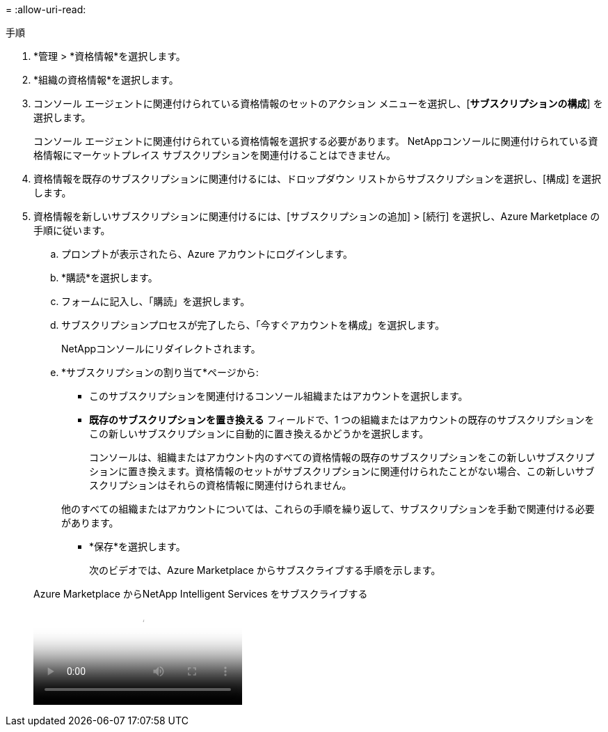 = 
:allow-uri-read: 


.手順
. *管理 > *資格情報*を選択します。
. *組織の資格情報*を選択します。
. コンソール エージェントに関連付けられている資格情報のセットのアクション メニューを選択し、[*サブスクリプションの構成*] を選択します。
+
コンソール エージェントに関連付けられている資格情報を選択する必要があります。  NetAppコンソールに関連付けられている資格情報にマーケットプレイス サブスクリプションを関連付けることはできません。

. 資格情報を既存のサブスクリプションに関連付けるには、ドロップダウン リストからサブスクリプションを選択し、[構成] を選択します。
. 資格情報を新しいサブスクリプションに関連付けるには、[サブスクリプションの追加] > [続行] を選択し、Azure Marketplace の手順に従います。
+
.. プロンプトが表示されたら、Azure アカウントにログインします。
.. *購読*を選択します。
.. フォームに記入し、「購読」を選択します。
.. サブスクリプションプロセスが完了したら、「今すぐアカウントを構成」を選択します。
+
NetAppコンソールにリダイレクトされます。

.. *サブスクリプションの割り当て*ページから:
+
*** このサブスクリプションを関連付けるコンソール組織またはアカウントを選択します。
*** *既存のサブスクリプションを置き換える* フィールドで、1 つの組織またはアカウントの既存のサブスクリプションをこの新しいサブスクリプションに自動的に置き換えるかどうかを選択します。
+
コンソールは、組織またはアカウント内のすべての資格情報の既存のサブスクリプションをこの新しいサブスクリプションに置き換えます。資格情報のセットがサブスクリプションに関連付けられたことがない場合、この新しいサブスクリプションはそれらの資格情報に関連付けられません。

+
他のすべての組織またはアカウントについては、これらの手順を繰り返して、サブスクリプションを手動で関連付ける必要があります。

*** *保存*を選択します。
+
次のビデオでは、Azure Marketplace からサブスクライブする手順を示します。

+
.Azure Marketplace からNetApp Intelligent Services をサブスクライブする
video::b7e97509-2ecf-4fa0-b39b-b0510109a318[panopto]





